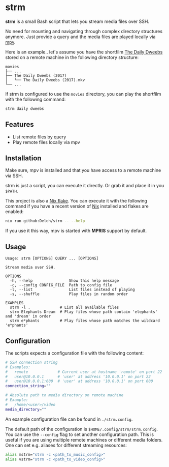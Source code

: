 * strm

  *strm* is a small Bash script that lets you stream media files over SSH.

  No need for mounting and navigating through complex directory structures anymore.
  Just provide a query and the media files are played locally via [[https://mpv.io/][mpv]].

  Here is an example.. let's assume you have the shortfilm [[https://www.dailydweebs.com/][The Daily Dweebs]] stored on a remote machine in the following directory structure:

  #+begin_src text
    movies
    ├── ...
    ├── The Daily Dweebs (2017)
    │   └── The Daily Dweebs (2017).mkv
    └── ...
  #+end_src

  If strm is configured to use the =movies= directory, you can play the shortfilm with the following command:

  #+begin_src sh
    strm daily dweebs
  #+end_src

** Features

   - List remote files by query
   - Play remote files locally via mpv
   
** Installation

   Make sure, mpv is installed and that you have access to a remote machine via SSH.

   strm is just a script, you can execute it directly.
   Or grab it and place it in you =$PATH=.

   This project is also a [[https://nixos.wiki/wiki/Flakes][Nix flake]].
   You can execute it with the following command if you have a recent version of [[https://nixos.org/][Nix]] installed and flakes are enabled:

   #+begin_src sh
     nix run github:Deleh/strm -- --help
   #+end_src

   If you use it this way, mpv is started with *MPRIS* support by default.

** Usage

   #+begin_src text
     Usage: strm [OPTIONS] QUERY ... [OPTIONS]

     Stream media over SSH.

     OPTIONS
       -h, --help                Show this help message
       -c, --config CONFIG_FILE  Path to config file
       -l, --list                List files instead of playing
       -s, --shuffle             Play files in random order

     EXAMPLES
       strm -l .             # List all available files
       strm Elephants Dream  # Play files whose path contain 'elephants' and 'dream' in order
       strm e*phants         # Play files whose path matches the wildcard 'e*phants'
   #+end_src

** Configuration

   The scripts expects a configuration file with the following content:

   #+begin_src sh
     # SSH connection string
     # Examples:
     #   remote             # Current user at hostname 'remote' on port 22
     #   user@10.0.0.1      # 'user' at address '10.0.0.1' on port 22
     #   user@10.0.0.1:600  # 'user' at address '10.0.0.1' on port 600
     connection_string=""

     # Absolute path to media directory on remote machine
     # Example:
     #   /home/<user>/video
     media_directory=""
   #+end_src

   An example configuration file can be found in =./strm.config=.
   
   The default path of the configuration is =$HOME/.config/strm/strm.config=.
   You can use the =--config= flag to set another configuration path.
   This is useful if you are using multiple remote machines or different media folders.
   One can set e.g. aliases for different streaming resources:

  #+begin_src sh
    alias mstrm="strm -c <path_to_music_config>"
    alias vstrm="strm -c <path_to_video_config>" 
  #+end_src
